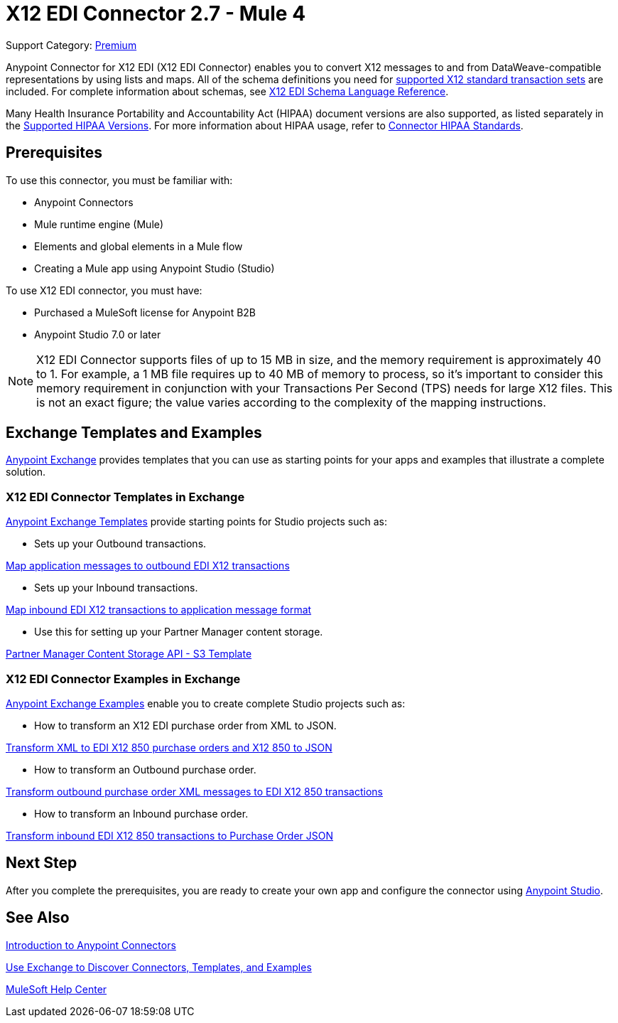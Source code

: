 = X12 EDI Connector 2.7 - Mule 4
:page-aliases: connectors::x12-edi/x12-edi-connector.adoc

Support Category: https://www.mulesoft.com/legal/versioning-back-support-policy#anypoint-connectors[Premium] +

Anypoint Connector for X12 EDI (X12 EDI Connector) enables you to convert X12 messages to and from DataWeave-compatible representations by using lists and maps.
All of the schema definitions you need for xref:x12-edi-versions-x12.adoc[supported X12 standard transaction sets] are included. For complete information about schemas, see xref:x12-edi-connector::x12-edi-schema-language-reference.adoc[X12 EDI Schema Language Reference].

Many Health Insurance Portability and Accountability Act (HIPAA) document versions are also supported, as listed separately in the xref:x12-edi-versions-hipaa.adoc[Supported HIPAA Versions]. For more information about HIPAA usage, refer to xref:x12-edi-connector-hipaa.adoc[Connector HIPAA Standards].

== Prerequisites

To use this connector, you must be familiar with:

* Anypoint Connectors
* Mule runtime engine (Mule)
* Elements and global elements in a Mule flow
* Creating a Mule app using Anypoint Studio (Studio)

To use X12 EDI connector, you must have:

* Purchased a MuleSoft license for Anypoint B2B
* Anypoint Studio 7.0 or later

[NOTE]

X12 EDI Connector supports files of up to 15 MB in size, and the memory requirement is approximately 40 to 1.
For example, a 1 MB file requires up to 40 MB of memory to process, so it's important to consider this memory requirement in conjunction with your Transactions Per Second (TPS) needs for large X12 files.
This is not an exact figure; the value varies according to the complexity of the mapping instructions.

== Exchange Templates and Examples

https://www.mulesoft.com/exchange/[Anypoint Exchange] provides templates
that you can use as starting points for your apps and examples that illustrate a complete solution.

=== X12 EDI Connector Templates in Exchange

https://www.mulesoft.com/exchange/org.mule.templates//[Anypoint Exchange Templates] provide starting points for Studio projects such as:

* Sets up your Outbound transactions.

https://www.mulesoft.com/exchange/org.mule.templates/template-b2b-edi-outbound-x12-map/[Map application messages to outbound EDI X12 transactions]

* Sets up your Inbound transactions.

https://www.mulesoft.com/exchange/org.mule.templates/template-b2b-edi-inbound-x12-map/[Map inbound EDI X12 transactions to application message format]

* Use this for setting up your Partner Manager content storage.

https://www.mulesoft.com/exchange/org.mule.templates/partner-manager-content-storage-service-s3/[Partner Manager Content Storage API - S3 Template]

=== X12 EDI Connector Examples in Exchange

https://www.mulesoft.com/exchange/org.mule.examples/[Anypoint Exchange Examples] enable you to create complete Studio projects such as:

* How to transform an X12 EDI purchase order from XML to JSON.

https://www.mulesoft.com/exchange/org.mule.examples/b2b-demo-x12-transform/[Transform XML to EDI X12 850 purchase orders and X12 850 to JSON]

* How to transform an Outbound purchase order.

https://www.mulesoft.com/exchange/org.mule.examples/example-b2b-nto-outbound-purchase-order-01/[Transform outbound purchase order XML messages to EDI X12 850 transactions]

* How to transform an Inbound purchase order.

https://www.mulesoft.com/exchange/org.mule.examples/example-b2b-mythical-inbound-purchase-order-01/[Transform inbound EDI X12 850 transactions to Purchase Order JSON]

== Next Step

After you complete the prerequisites, you are ready to create your own app and configure the connector using xref:x12-edi-connector-studio.adoc[Anypoint Studio].

== See Also

xref:connectors::introduction/introduction-to-anypoint-connectors.adoc[Introduction to Anypoint Connectors]

xref:connectors::introduction/intro-use-exchange.adoc[Use Exchange to Discover Connectors, Templates, and Examples]

https://help.mulesoft.com[MuleSoft Help Center]
